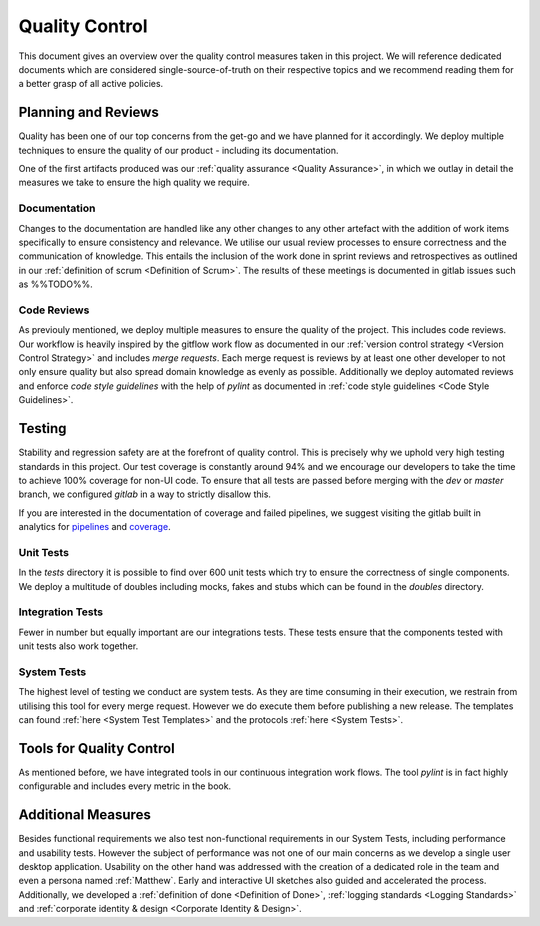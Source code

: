 ***************
Quality Control
***************
This document gives an overview over the quality control measures taken in this project. We will reference dedicated documents which are considered single-source-of-truth on their respective topics and we recommend reading them for a better grasp of all active policies.

Planning and Reviews
====================
Quality has been one of our top concerns from the get-go and we have planned for it accordingly. We deploy multiple techniques to ensure the quality of our product - including its documentation.

One of the first artifacts produced was our :ref:`quality assurance <Quality Assurance>`, in which we outlay in detail the measures we take to ensure the high quality we require.

Documentation
-------------
Changes to the documentation are handled like any other changes to any other artefact with the addition of work items specifically to ensure consistency and relevance. We utilise our usual review processes to ensure correctness and the communication of knowledge. This entails the inclusion of the work done in sprint reviews and retrospectives as outlined in our :ref:`definition of scrum <Definition of Scrum>`. The results of these meetings is documented in gitlab issues such as %%TODO%%.

Code Reviews
------------
As previouly mentioned, we deploy multiple measures to ensure the quality of the project. This includes code reviews. Our workflow is heavily inspired by the gitflow work flow as documented in our :ref:`version control strategy <Version Control Strategy>` and includes `merge requests`. Each merge request is reviews by at least one other developer to not only ensure quality but also spread domain knowledge as evenly as possible. Additionally we deploy automated reviews and enforce `code style guidelines` with the help of `pylint` as documented in :ref:`code style guidelines <Code Style Guidelines>`.

Testing
=======
Stability and regression safety are at the forefront of quality control. This is precisely why we uphold very high testing standards in this project. Our test coverage is constantly around 94% and we encourage our developers to take the time to achieve 100% coverage for non-UI code. To ensure that all tests are passed before merging with the `dev` or `master` branch, we configured `gitlab` in a way to strictly disallow this.

If you are interested in the documentation of coverage and failed pipelines, we suggest visiting the gitlab built in analytics for `pipelines <https://gitlab.ost.ch/epj/2021-FS/g01_blackfennec/black-fennec/-/pipelines/charts>`_ and `coverage <https://gitlab.ost.ch/epj/2021-FS/g01_blackfennec/black-fennec/-/graphs/dev/charts>`_.


Unit Tests
----------
In the `tests` directory it is possible to find over 600 unit tests which try to ensure the correctness of single components. We deploy a multitude of doubles including mocks, fakes and stubs which can be found in the `doubles` directory.

Integration Tests
-----------------
Fewer in number but equally important are our integrations tests. These tests ensure that the components tested with unit tests also work together.

System Tests
------------
The highest level of testing we conduct are system tests. As they are time consuming in their execution, we restrain from utilising this tool for every merge request. However we do execute them before publishing a new release. The templates can found :ref:`here <System Test Templates>` and the protocols :ref:`here <System Tests>`.

Tools for Quality Control
=========================
As mentioned before, we have integrated tools in our continuous integration work flows. The tool `pylint` is in fact highly configurable and includes every metric in the book.

Additional Measures
===================
Besides functional requirements we also test non-functional requirements in our System Tests, including performance and usability tests. However the subject of performance was not one of our main concerns as we develop a single user desktop application. Usability on the other hand was addressed with the creation of a dedicated role in the team and even a persona named :ref:`Matthew`. Early and interactive UI sketches also guided and accelerated the process. Additionally, we developed a :ref:`definition of done <Definition of Done>`, :ref:`logging standards <Logging Standards>` and :ref:`corporate identity & design <Corporate Identity & Design>`.